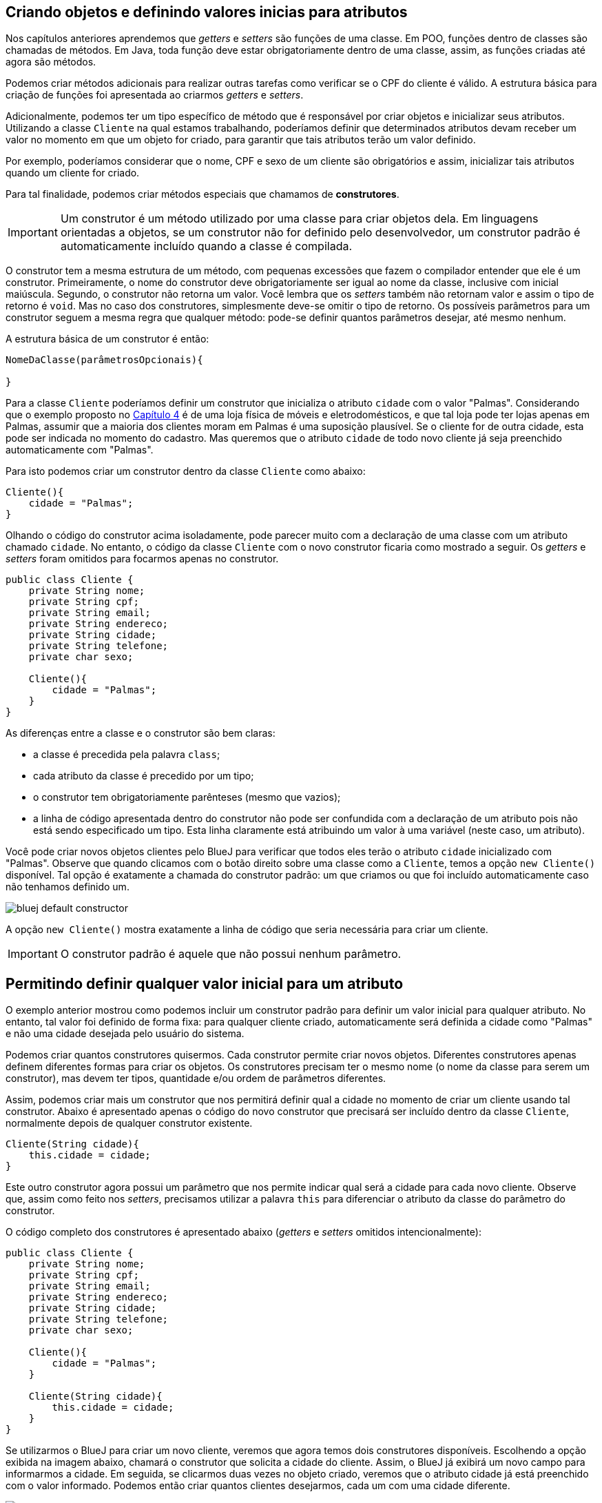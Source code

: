 :imagesdir: images

== Criando objetos e definindo valores inicias para atributos

Nos capítulos anteriores aprendemos que _getters_ e _setters_ são funções de uma classe. Em POO, funções dentro de classes são chamadas de métodos. Em Java, toda função deve estar obrigatoriamente dentro de uma classe, assim, as funções criadas até agora são métodos.

Podemos criar métodos adicionais para realizar outras tarefas como verificar se o CPF do cliente é válido. A estrutura básica para criação de funções foi apresentada ao criarmos _getters_ e _setters_.

Adicionalmente, podemos ter um tipo específico de método que é responsável por criar objetos e inicializar seus atributos. Utilizando a classe `Cliente` na qual estamos trabalhando, poderíamos definir que determinados atributos devam receber um valor no momento em que um objeto for criado, para garantir que tais atributos terão um valor definido.

Por exemplo, poderíamos considerar que o nome, CPF e sexo de um cliente são obrigatórios e assim, inicializar tais atributos quando um cliente for criado. 

Para tal finalidade, podemos criar métodos especiais que chamamos de *construtores*. 

IMPORTANT: Um construtor é um método utilizado por uma classe para criar objetos dela. Em linguagens orientadas a objetos, se um construtor não for definido pelo desenvolvedor, um construtor padrão é automaticamente incluído quando a classe é compilada.

O construtor tem a mesma estrutura de um método, com pequenas excessões que fazem o compilador entender que ele é um construtor. Primeiramente, o nome do construtor deve obrigatoriamente ser igual ao nome da classe, inclusive com inicial maiúscula. Segundo, o construtor não retorna um valor. Você lembra que os _setters_ também não retornam valor e assim o tipo de retorno é `void`. Mas no caso dos construtores, simplesmente deve-se omitir o tipo de retorno. Os possíveis parâmetros para um construtor seguem a mesma regra que qualquer método: pode-se definir quantos parâmetros desejar, até mesmo nenhum. 

A estrutura básica de um construtor é então:

[source,java]
----
NomeDaClasse(parâmetrosOpcionais){

}
----

Para a classe `Cliente` poderíamos definir um construtor que inicializa o atributo `cidade` com o valor "Palmas". Considerando que o exemplo proposto no link:chapter4.html[Capítulo 4] é de uma loja física de móveis e eletrodomésticos, e que tal loja pode ter lojas apenas em Palmas, assumir que a maioria dos clientes moram em Palmas é uma suposição plausível. Se o cliente for de outra cidade, esta pode ser indicada no momento do cadastro. Mas queremos que o atributo `cidade` de todo novo cliente já seja preenchido automaticamente com "Palmas".

Para isto podemos criar um construtor dentro da classe `Cliente` como abaixo:

[source,java]
----
Cliente(){
    cidade = "Palmas";
}
----

Olhando o código do construtor acima isoladamente, pode parecer muito com a declaração de uma classe com um atributo chamado `cidade`. No entanto, o código da classe `Cliente` com o novo construtor ficaria como mostrado a seguir. Os _getters_ e _setters_ foram omitidos para focarmos apenas no construtor.

[source,java]
----
public class Cliente {
    private String nome;
    private String cpf;
    private String email;
    private String endereco;
    private String cidade;
    private String telefone;
    private char sexo;
    
    Cliente(){
        cidade = "Palmas";
    }
}
----

As diferenças entre a classe e o construtor são bem claras: 

- a classe é precedida pela palavra `class`;
- cada atributo da classe é precedido por um tipo;
- o construtor tem obrigatoriamente parênteses (mesmo que vazios);
- a linha de código apresentada dentro do construtor não pode ser confundida com a declaração de um atributo pois não está sendo especificado um tipo. Esta linha claramente está atribuindo um valor à uma variável (neste caso, um atributo).

Você pode criar novos objetos clientes pelo BlueJ para verificar que todos eles terão o atributo `cidade` inicializado com "Palmas". Observe que quando clicamos com o botão direito sobre uma classe como a `Cliente`, temos a opção `new Cliente()` disponível. Tal opção é exatamente a chamada do construtor padrão: um que criamos ou que foi incluído automaticamente caso não tenhamos definido um.

image::bluej-default-constructor.gif[]

A opção `new Cliente()` mostra exatamente a linha de código que seria necessária para criar um cliente.

IMPORTANT: O construtor padrão é aquele que não possui nenhum parâmetro.

== Permitindo definir qualquer valor inicial para um atributo

O exemplo anterior mostrou como podemos incluir um construtor padrão para definir um valor inicial para qualquer atributo. No entanto, tal valor foi definido de forma fixa: para qualquer cliente criado, automaticamente será definida a cidade como "Palmas" e não uma cidade desejada pelo usuário do sistema.

Podemos criar quantos construtores quisermos. Cada construtor permite criar novos objetos. Diferentes construtores apenas definem diferentes formas para criar os objetos. Os construtores precisam ter o mesmo nome (o nome da classe para serem um construtor), mas devem ter tipos, quantidade e/ou ordem de parâmetros diferentes.

Assim, podemos criar mais um construtor que nos permitirá definir qual a cidade no momento de criar um cliente usando tal construtor. Abaixo é apresentado apenas o código do novo construtor que precisará ser incluído dentro da classe `Cliente`, normalmente depois de qualquer construtor existente.

[source,java]
----
Cliente(String cidade){
    this.cidade = cidade;
}
----

Este outro construtor agora possui um parâmetro que nos permite indicar qual será a cidade para cada novo cliente. Observe que, assim como feito nos _setters_, precisamos utilizar a palavra `this` para diferenciar o atributo da classe do parâmetro do construtor.

O código completo dos construtores é apresentado abaixo (_getters_ e _setters_ omitidos intencionalmente):

[source,java]
----
public class Cliente {
    private String nome;
    private String cpf;
    private String email;
    private String endereco;
    private String cidade;
    private String telefone;
    private char sexo;
    
    Cliente(){
        cidade = "Palmas";
    }
    
    Cliente(String cidade){
        this.cidade = cidade;
    } 
}
----

Se utilizarmos o BlueJ para criar um novo cliente, veremos que agora temos dois construtores disponíveis. Escolhendo a opção exibida na imagem abaixo, chamará o construtor que solicita a cidade do cliente. Assim, o BlueJ já exibirá um novo campo para informarmos a cidade. Em seguida, se clicarmos duas vezes no objeto criado, veremos que o atributo cidade já está preenchido com o valor informado. Podemos então criar quantos clientes desejarmos, cada um com uma cidade diferente.

image::bluej-new-constructor.gif[]

Em POO é muito comum definirmos diferentes construtores para uma mesma classe. Isto dá opções ao desenvolvedor no momento de criar objetos da classe. Cada construtor vai ser usado pelo desenvolvedor de acordo com as necessidades. Por exemplo, se o sistema está sendo utilizado na loja física, podemos chamar o construtor padrão (aquele sem parâmetro algum) que automaticamente define que o cliente é da cidade de "Palmas". Já se o sistema estiver sendo acessado online de fora da loja, o construtor que solicita a cidade pode ser chamado no lugar do outro, uma vez que o cliente acessando o sistema online pode estar em qualquer cidade.

== Processo de criação de objetos

Já sabemos que *construtores* são utilizados para criar objetos. O processo de criação de objetos é denominado *instanciação*. Quando temos uma classe podemos instanciá-la, ou seja, criar um objeto desta classe. Um objeto é então uma instância de um classe.

NOTE: Instância neste contexto signfica exemplar. Uma instância representa um exemplar de uma classe. Imagine que a descrição de um livro em um site de vendas é a classe que representa o livro e cada exemplar vendido é uma instância daquele livro.

Lembrando que mesmo que não adicionemos um construtor em uma classe, um construtor padrão será incluído automaticamente quando a classe for compilada.

Uma classe sem construtor não permite que objetos sejam criados. Isto é possível e tem suas utilidades, mas não é algo que abordaremos neste curso.